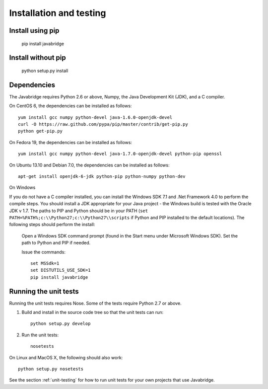 Installation and testing
========================

Install using pip
-----------------

    pip install javabridge


Install without pip
-------------------

    python setup.py install


Dependencies
------------

The Javabridge requires Python 2.6 or above, Numpy, the Java
Development Kit (JDK), and a C compiler.

On CentOS 6, the dependencies can be installed as follows::

    yum install gcc numpy python-devel java-1.6.0-openjdk-devel
    curl -O https://raw.github.com/pypa/pip/master/contrib/get-pip.py
    python get-pip.py

On Fedora 19, the dependencies can be installed as follows::

    yum install gcc numpy python-devel java-1.7.0-openjdk-devel python-pip openssl

On Ubuntu 13.10 and Debian 7.0, the dependencies can be installed as follows::

   apt-get install openjdk-6-jdk python-pip python-numpy python-dev

On Windows

If you do not have a C compiler installed, you can install the Windows SDK 7.1
and .Net Framework 4.0 to perform the compile steps. You should install
a JDK appropriate for your Java project - the Windows build is tested with
the Oracle JDK v 1.7. The paths to PIP and Python should be in your PATH 
(``set PATH=%PATH%;c:\\Python27;c:\\Python27\\scripts`` if Python and PIP installed
to the default locations). The following steps should perform the install:

    Open a Windows SDK command prompt (found in the Start menu under 
    Microsoft Windows SDK). Set the path to Python and PIP if needed.
    
    Issue the commands::
    
        set MSSdk=1
        set DISTUTILS_USE_SDK=1
        pip install javabridge


Running the unit tests
----------------------

Running the unit tests requires Nose. Some of the tests require Python
2.7 or above.

1. Build and install in the source code tree so that the unit tests can run::

    python setup.py develop

2. Run the unit tests::

    nosetests

On Linux and MacOS X, the following should also work::

    python setup.py nosetests

See the section :ref:`unit-testing` for how to run unit tests for your
own projects that use Javabridge.


